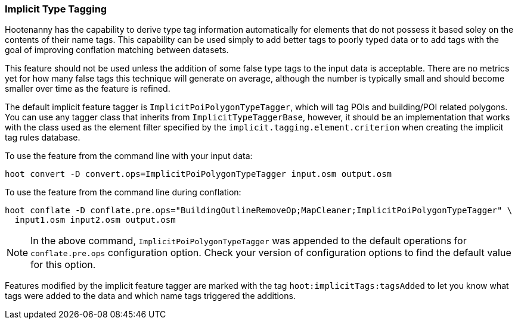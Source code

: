 
[[ImplicitTypeTaggingUser]]
=== Implicit Type Tagging

Hootenanny has the capability to derive type tag information automatically for elements that do not 
possess it based soley on the contents of their name tags. This capability can be used simply to add 
better tags to poorly typed data or to add tags with the goal of improving conflation matching 
between datasets.

This feature should not be used unless the addition of some false type tags to the input data is 
acceptable. There are no metrics yet for how many false tags this technique will generate on 
average, although the number is typically small and should become smaller over time as the feature 
is refined.

The default implicit feature tagger is `ImplicitPoiPolygonTypeTagger`, which will tag POIs and 
building/POI related polygons. You can use any tagger class that inherits from 
`ImplicitTypeTaggerBase`, however, it should be an implementation that works with the class used as 
the element filter specified by the `implicit.tagging.element.criterion` when creating the implicit 
tag rules database.

To use the feature from the command line with your input data:
--------------------------
hoot convert -D convert.ops=ImplicitPoiPolygonTypeTagger input.osm output.osm
--------------------------

To use the feature from the command line during conflation:
------------------------
hoot conflate -D conflate.pre.ops="BuildingOutlineRemoveOp;MapCleaner;ImplicitPoiPolygonTypeTagger" \
  input1.osm input2.osm output.osm
------------------------

NOTE: In the above command, `ImplicitPoiPolygonTypeTagger` was appended to the default operations 
for `conflate.pre.ops` configuration option. Check your version of configuration options to find the 
default value for this option.

Features modified by the implicit feature tagger are marked with the tag 
`hoot:implicitTags:tagsAdded` to let you know what tags were added to the data and which name tags 
triggered the additions.

